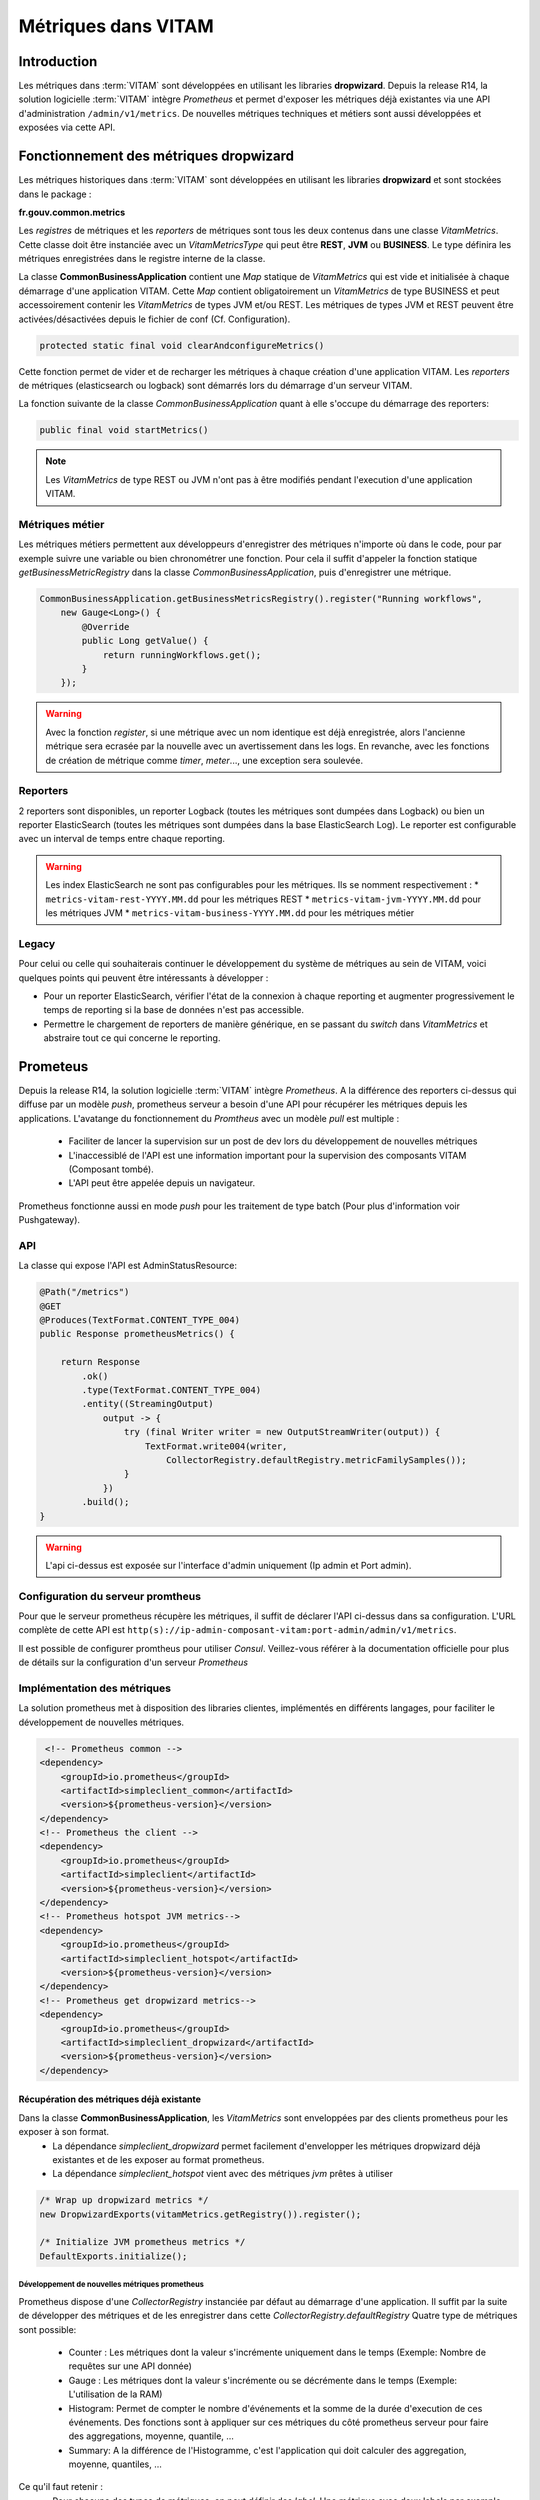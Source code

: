 Métriques dans VITAM
####################

Introduction
************
Les métriques dans :term:`VITAM` sont développées en utilisant les libraries **dropwizard**.
Depuis la release R14, la solution logicielle :term:`VITAM` intègre `Prometheus` et permet d'exposer les métriques déjà existantes via une API d'administration ``/admin/v1/metrics``. De nouvelles métriques techniques et métiers sont aussi développées et exposées via cette API.


Fonctionnement des métriques dropwizard
***************************************
Les métriques historiques dans :term:`VITAM` sont développées en utilisant les libraries **dropwizard** et sont stockées dans le package :

**fr.gouv.common.metrics**

Les `registres` de métriques et les `reporters` de métriques sont tous les deux contenus dans une classe *VitamMetrics*. Cette classe doit être instanciée avec un *VitamMetricsType* qui peut être **REST**, **JVM** ou **BUSINESS**. Le type définira les métriques enregistrées dans le registre interne de la classe.

La classe **CommonBusinessApplication** contient une *Map* statique de *VitamMetrics* qui est vide et initialisée à chaque démarrage d'une application VITAM.
Cette *Map* contient obligatoirement un *VitamMetrics* de type BUSINESS et peut accessoirement contenir les *VitamMetrics* de types JVM et/ou REST.
Les métriques de types JVM et REST peuvent être activées/désactivées depuis le fichier de conf (Cf. Configuration). 

.. code-block:: java

   protected static final void clearAndconfigureMetrics()


Cette fonction permet de vider et de recharger les métriques à chaque création d'une application VITAM.
Les `reporters` de métriques (elasticsearch ou logback) sont démarrés lors du démarrage d'un serveur VITAM.

La fonction suivante de la classe *CommonBusinessApplication* quant à elle s'occupe du démarrage des reporters:

.. code-block:: java

   public final void startMetrics()


.. note::
   Les *VitamMetrics* de type REST ou JVM n'ont pas à être modifiés pendant l'execution d'une application VITAM.


Métriques métier
================
Les métriques métiers permettent aux développeurs d'enregistrer des métriques n'importe où dans le code, pour par exemple suivre une variable ou bien chronométrer une fonction. Pour cela il suffit d'appeler la fonction statique *getBusinessMetricRegistry* dans la classe *CommonBusinessApplication*, puis d'enregistrer une métrique.

.. code-block:: java

   CommonBusinessApplication.getBusinessMetricsRegistry().register("Running workflows",
       new Gauge<Long>() {
           @Override
           public Long getValue() {
               return runningWorkflows.get();
           }
       });

.. warning::
   Avec la fonction *register*, si une métrique avec un nom identique est déjà enregistrée, alors l'ancienne métrique sera ecrasée par la nouvelle avec un avertissement dans les logs. En revanche, avec les fonctions de création de métrique comme *timer*, *meter*..., une exception sera soulevée.

Reporters
=========
2 reporters sont disponibles, un reporter Logback (toutes les métriques sont dumpées dans Logback) ou bien un reporter ElasticSearch (toutes les métriques sont dumpées dans la base ElasticSearch Log). Le reporter est configurable avec un interval de temps entre chaque reporting.

.. warning::
   Les index ElasticSearch ne sont pas configurables pour les métriques. Ils se nomment respectivement :
   * ``metrics-vitam-rest-YYYY.MM.dd`` pour les métriques REST
   * ``metrics-vitam-jvm-YYYY.MM.dd`` pour les métriques JVM
   * ``metrics-vitam-business-YYYY.MM.dd`` pour les métriques métier


Legacy
======
Pour celui ou celle qui souhaiterais continuer le développement du système de métriques au sein de VITAM, voici quelques points qui peuvent être intéressants à développer :

* Pour un reporter ElasticSearch, vérifier l'état de la connexion à chaque reporting et augmenter progressivement le temps de reporting si la base de données n'est pas accessible.
* Permettre le chargement de reporters de manière générique, en se passant du *switch* dans *VitamMetrics* et abstraire tout ce qui concerne le reporting.


Prometeus
*********
Depuis la release R14, la solution logicielle :term:`VITAM` intègre `Prometheus`.
A la différence des reporters ci-dessus qui diffuse par un modèle `push`, prometheus serveur a besoin d'une API pour récupérer les métriques depuis les applications.
L'avatange du fonctionnement du `Promtheus` avec un modèle `pull` est multiple :

    - Faciliter de lancer la supervision sur un post de dev lors du développement de nouvelles métriques
    - L'inaccessiblé de l'API est une information important pour la supervision des composants VITAM (Composant tombé).
    - L'API peut être appelée depuis un navigateur.

Prometheus fonctionne aussi en mode `push` pour les traitement de type batch (Pour plus d'information voir Pushgateway).


API
===
La classe qui expose l'API est AdminStatusResource:

.. code-block:: java

    @Path("/metrics")
    @GET
    @Produces(TextFormat.CONTENT_TYPE_004)
    public Response prometheusMetrics() {

        return Response
            .ok()
            .type(TextFormat.CONTENT_TYPE_004)
            .entity((StreamingOutput)
                output -> {
                    try (final Writer writer = new OutputStreamWriter(output)) {
                        TextFormat.write004(writer,
                            CollectorRegistry.defaultRegistry.metricFamilySamples());
                    }
                })
            .build();
    }

.. warning::
   L'api ci-dessus est exposée sur l'interface d'admin uniquement (Ip admin et Port admin).

Configuration du serveur promtheus
==================================
Pour que le serveur prometheus récupère les métriques, il suffit de déclarer l'API ci-dessus dans sa configuration.
L'URL complète de cette API est ``http(s)://ip-admin-composant-vitam:port-admin/admin/v1/metrics``.

Il est possible de configurer promtheus pour utiliser `Consul`.
Veillez-vous référer à la documentation officielle pour plus de détails sur la configuration d'un serveur `Prometheus`

Implémentation des métriques
============================
La solution prometheus met à disposition des libraries clientes, implémentés en différents langages, pour faciliter le développement de nouvelles métriques.

.. code-block:: xml

     <!-- Prometheus common -->
    <dependency>
        <groupId>io.prometheus</groupId>
        <artifactId>simpleclient_common</artifactId>
        <version>${prometheus-version}</version>
    </dependency>
    <!-- Prometheus the client -->
    <dependency>
        <groupId>io.prometheus</groupId>
        <artifactId>simpleclient</artifactId>
        <version>${prometheus-version}</version>
    </dependency>
    <!-- Prometheus hotspot JVM metrics-->
    <dependency>
        <groupId>io.prometheus</groupId>
        <artifactId>simpleclient_hotspot</artifactId>
        <version>${prometheus-version}</version>
    </dependency>
    <!-- Prometheus get dropwizard metrics-->
    <dependency>
        <groupId>io.prometheus</groupId>
        <artifactId>simpleclient_dropwizard</artifactId>
        <version>${prometheus-version}</version>
    </dependency>


Récupération des métriques déjà existante
-----------------------------------------

Dans la classe **CommonBusinessApplication**, les *VitamMetrics* sont enveloppées par des clients prometheus pour les exposer à son format.
    - La dépendance `simpleclient_dropwizard` permet facilement d'envelopper les métriques dropwizard déjà existantes et de les exposer au format prometheus.
    - La dépendance `simpleclient_hotspot` vient avec des métriques `jvm` prêtes à utiliser

.. code-block:: java

    /* Wrap up dropwizard metrics */
    new DropwizardExports(vitamMetrics.getRegistry()).register();

    /* Initialize JVM prometheus metrics */
    DefaultExports.initialize();


Développement de nouvelles métriques prometheus
________________________________________________
Prometheus dispose d'une *CollectorRegistry* instanciée par défaut au démarrage d'une application. Il suffit par la suite de développer des métriques et de les enregistrer dans cette *CollectorRegistry.defaultRegistry*
Quatre type de métriques sont possible:

    - Counter : Les métriques dont la valeur s'incrémente uniquement dans le temps (Exemple: Nombre de requêtes sur une API donnée)
    - Gauge : Les métriques dont la valeur s'incrémente ou se décrémente dans le temps (Exemple: L'utilisation de la RAM)
    - Histogram: Permet de compter le nombre d'événements et la somme de la durée d'execution de ces événements. Des fonctions sont à appliquer sur ces métriques du côté prometheus serveur pour faire des aggregations, moyenne, quantile, ...
    - Summary: A la différence de l'Histogramme, c'est l'application qui doit calculer des aggregation, moyenne, quantiles, ...

Ce qu'il faut retenir :
    - Pour chacune des types de métriques, on peut définir des `label`. Une métrique avec deux labels par exemple génère deux `séries temporelles`
    - La métrique de type histogram, peut définir des buckets.
    - Le nom de toutes les nouvelles métriques prometheus ajoutées sont listées dans la classe: **VitamMetricsNames**,

.. warning::
   Veuillez renseigner les nouvelles métriques dans la classe **VitamMetricsNames**
   Afin de mieux développer des métriques et de respecter les bonnes pratiques, veuillez vous référer à la documentation officielle de prometheus ``https://prometheus.io/docs/practices/``

La classe liste sous forme de constantes toutes les métriques prometheus ajoutées. Voici le contenu de cette classe:

.. code-block:: java

    public class VitamMetricsNames {

        private VitamMetricsNames() {
            // This class is only for constants
        }

        /*
         * =================================
         *            Common
         * ==================================
         */

        /**
         * Vitam requests size in bytes per tenant and method
         * Type: Summary
         * Labels: "tenant", "method"
         */
        public static final String VITAM_REQUESTS_SIZE_BYTES = "vitam_requests_size_bytes";

        /**
         * Vitam responses size in bytes per tenant and method
         * Type: Summary
         * Labels: "tenant", "method
         */
        public static final String VITAM_RESPONSES_SIZE_BYTES = "vitam_responses_size_bytes";


        /**
         * Vitam storage upload objects to offers size in bytes per tenant, strategy, offer_id, data_category, origin (normal, bulk, offer_sync), and per attempt
         * Type: Summary
         * Labels: "tenant", "strategy", "offer_id", "data_category", "origin", "attempt"
         */
        public static final String VITAM_STORAGE_UPLOAD_SIZE_BYTES = "vitam_storage_upload_size_bytes";

        /**
         * Vitam storage download objects from offers size in bytes per tenant, strategy, offer_id, origin of request  (normal, traceability, offer_sync) and data_category
         * Type: Summary
         * Labels: "tenant", "strategy", "offer_id", "origin", "data_category"
         */
        public static final String VITAM_STORAGE_DOWNLOAD_SIZE_BYTES = "vitam_storage_download_size_bytes";


        /**
         * Vitam alert service counter per log_level
         * Type: Counter
         * Labels: "log_level"
         */
        public static final String VITAM_ALERT_COUNTER = "vitam_alert_count";


        /**
         * Vitam consistency errors counter
         * Type: Counter
         * Labels: "tenant", "service"
         */
        public static final String VITAM_CONSISTENCY_ERRORS_COUNT = "vitam_consistency_errors_count";

        /*
         * =================================
         *            Processing
         * ==================================
         */

        /**
         * Vitam operation count per state and status
         * Type: Gauge
         * Labels: "workflow", "state", "status"
         */
        public static final String VITAM_PROCESSING_WORKFLOW_OPERATION_TOTAL = "vitam_processing_workflow_operation_total";

        /**
         * Current number of worker tasks in the queue
         * Type: Gauge
         * Labels: "worker_family"
         */
        public static final String VITAM_PROCESSING_WORKER_TASK_IN_QUEUE_TOTAL =
            "vitam_processing_worker_task_in_queue_total";


        /**
         * Current number of worker tasks instantiated by the distributor. In queue or waiting to be added to the queue
         * Type: Gauge
         * Labels: "worker_family", "workflow", "step_name"
         */
        public static final String VITAM_PROCESSING_WORKER_CURRENT_TASK_TOTAL =
            "vitam_processing_worker_current_task_total";

        /**
         * Current number of workers
         * Type : Gauge
         * Labels: "worker_family"
         */
        public static final String VITAM_PROCESSING_WORKER_REGISTERED_TOTAL = "vitam_processing_worker_registered_total";

        /**
         * Worker tasks execution duration. From call of worker until receiving the response. Task contains one or collection of elements to send to workers
         * Type: Histogram
         * Labels: "worker_family", "worker_name", "workflow", "step_name"
         */
        public static final String VITAM_PROCESSING_WORKER_TASK_EXECUTION_DURATION_SECONDS =
            "vitam_processing_worker_task_execution_duration_seconds";

        /**
         * Worker tasks waiting time since task creation until task dequeue from the queue. Task contains one or collection of elements to send to workers
         * Type: Histogram
         * Labels: "worker_family", "workflow", "step_name"
         */
        public static final String VITAM_PROCESSING_WORKER_TASK_IDLE_DURATION_IN_QUEUE_SECONDS =
            "vitam_processing_worker_task_idle_duration_in_queue_seconds";


        /**
         * ProcessWorkflow step execution duration. From call of distributor until receiving the response
         * Type: Histogram
         * Labels: "workflow", "step_name"
         */
        public static final String VITAM_PROCESSING_WORKFLOW_STEP_EXECUTION_DURATION_SECONDS =
            "vitam_processing_workflow_step_execution_duration_seconds";


        /*
         * =================================
         *            Metadata
         * ==================================
         */

        /**
         * Vitam metadata effective log shipping histogram duration metric
         * Type: Histogram
         * Labels: "collection"
         */
        public static final String VITAM_METADATA_LOG_SHIPPING_DURATION = "vitam_metadata_log_shipping_duration";

        /**
         * Vitam metadata log shipping events counter for all events. Even for those with response already running
         * Type: Counter
         */
        public static final String VITAM_METADATA_LOG_SHIPPING_TOTAL = "vitam_metadata_log_shipping_total";

        /**
         * Vitam metadata reconstruction histogram metric
         * Type: Histogram
         * Labels: "tenant", "container"
         */
        public static final String VITAM_RECONSTRUCTION_DURATION = "vitam_reconstruction_duration";
    }


Deux façons d'implémenter les métriques prometheus:

    - Soit en utilisant les classes déjà disponible. Ci-dessous des exemples de métriques développées pour le composant `processing`

    .. code-block:: java

        // Exemple d'une gauge
        // Il suffit partout dans le code d'appeler WORKER_TASKS_IN_QUEUE.inc() et WORKER_TASKS_IN_QUEUE.dec()
        public static final Gauge WORKER_TASKS_IN_QUEUE = Gauge.build()
        .name("vitam_processing_worker_task_in_queue_total")
        .labelNames("worker_family")
        .help("Current number of worker tasks in the queue")
        .register();

        // Exemple d'un Histogram
        // Pour l'histogramme on peut utiliser des buckets
        // Pour chaque événement, si sa durée d'execution est inférieure la valeur de la bucket, le compteur du nombre d'événements pour cette bucket est incrémenté
        public static final Histogram PROCESS_WORKFLOW_STEP_EXECUTION_DURATION_HISTOGRAM = Histogram.build()
        .name("vitam_processing_workflow_step_execution_duration_seconds")
        .help("ProcessWorkflow step execution duration. From call of distributor until receiving the response")
        .labelNames("workflow", "step_name")
        .buckets(.1, .25, .5, .75, 1, 2.5, 5, 7.5, 10, 30, 60, 120, 180, 300, 600, 1800, 3600)
        .register();

        // Exemple d'utilisation d'Histogram
        Histogram.Timer timer =
                CommonProcessingMetrics.PROCESS_WORKFLOW_STEP_EXECUTION_DURATION_HISTOGRAM
                .labels(workParams.getLogbookTypeProcess().name(), step.getStepName())
                .startTimer();
        try {
            // Process any action that we want to compute duration
        } finally {
            timer.observeDuration();
        }



    - Soit en étend la classe Collector


    .. code-block:: java

        // Exemple d'une métrique du composant `processing` ProcessWorkflowMetricsCollector.
        public class ProcessWorkflowMetricsCollector extends Collector {
            private static final ProcessWorkflowMetricsCollector instance = new ProcessWorkflowMetricsCollector();
            private ProcessWorkflowMetricsCollector() {
                // Private constructor for singleton
                register();
            }
            public static ProcessWorkflowMetricsCollector getInstance() {
                return instance;
            }
            @Override
            public List<MetricFamilySamples> collect() {
                // Collect
                return xxxx.collect();
            }
        }
